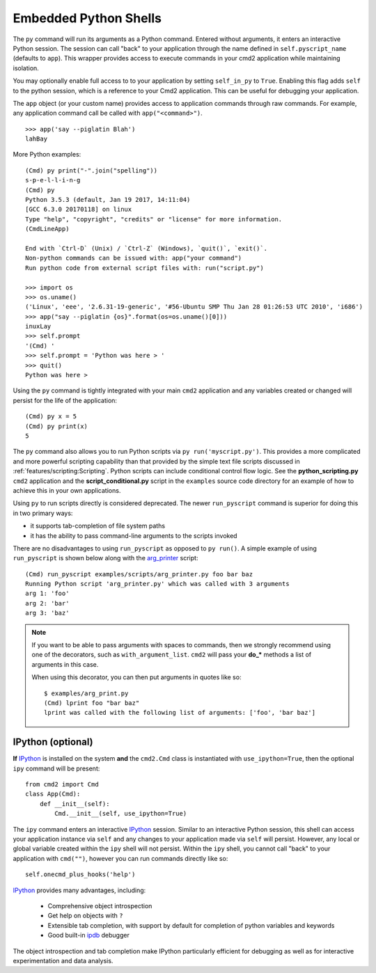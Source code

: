 Embedded Python Shells
======================

The ``py`` command will run its arguments as a Python command.  Entered without
arguments, it enters an interactive Python session.  The session can call
"back" to your application through the name defined in ``self.pyscript_name``
(defaults to ``app``).  This wrapper provides access to execute commands in
your cmd2 application while maintaining isolation.

You may optionally enable full access to to your application by setting
``self_in_py`` to ``True``.  Enabling this flag adds ``self`` to the python
session, which is a reference to your Cmd2 application. This can be useful for
debugging your application.

The ``app`` object (or your custom name) provides access to application
commands through raw commands.  For example, any application command call be
called with ``app("<command>")``.

::

    >>> app('say --piglatin Blah')
    lahBay

More Python examples:

::

    (Cmd) py print("-".join("spelling"))
    s-p-e-l-l-i-n-g
    (Cmd) py
    Python 3.5.3 (default, Jan 19 2017, 14:11:04)
    [GCC 6.3.0 20170118] on linux
    Type "help", "copyright", "credits" or "license" for more information.
    (CmdLineApp)

    End with `Ctrl-D` (Unix) / `Ctrl-Z` (Windows), `quit()`, `exit()`.
    Non-python commands can be issued with: app("your command")
    Run python code from external script files with: run("script.py")

    >>> import os
    >>> os.uname()
    ('Linux', 'eee', '2.6.31-19-generic', '#56-Ubuntu SMP Thu Jan 28 01:26:53 UTC 2010', 'i686')
    >>> app("say --piglatin {os}".format(os=os.uname()[0]))
    inuxLay
    >>> self.prompt
    '(Cmd) '
    >>> self.prompt = 'Python was here > '
    >>> quit()
    Python was here >

Using the ``py`` command is tightly integrated with your main ``cmd2``
application and any variables created or changed will persist for the life of
the application::

    (Cmd) py x = 5
    (Cmd) py print(x)
    5

The ``py`` command also allows you to run Python scripts via ``py
run('myscript.py')``. This provides a more complicated and more powerful
scripting capability than that provided by the simple text file scripts
discussed in :ref:`features/scripting:Scripting`.  Python scripts can include
conditional control flow logic.  See the **python_scripting.py** ``cmd2``
application and the **script_conditional.py** script in the ``examples`` source
code directory for an example of how to achieve this in your own applications.

Using ``py`` to run scripts directly is considered deprecated.  The newer
``run_pyscript`` command is superior for doing this in two primary ways:

- it supports tab-completion of file system paths
- it has the ability to pass command-line arguments to the scripts invoked

There are no disadvantages to using ``run_pyscript`` as opposed to ``py
run()``.  A simple example of using ``run_pyscript`` is shown below  along with
the arg_printer_ script::

    (Cmd) run_pyscript examples/scripts/arg_printer.py foo bar baz
    Running Python script 'arg_printer.py' which was called with 3 arguments
    arg 1: 'foo'
    arg 2: 'bar'
    arg 3: 'baz'

.. note::

    If you want to be able to pass arguments with spaces to commands, then we
    strongly recommend using one of the decorators, such as
    ``with_argument_list``.  ``cmd2`` will pass your **do_*** methods a list of
    arguments in this case.

    When using this decorator, you can then put arguments in quotes like so::

        $ examples/arg_print.py
        (Cmd) lprint foo "bar baz"
        lprint was called with the following list of arguments: ['foo', 'bar baz']

.. _arg_printer:
   https://github.com/python-cmd2/cmd2/blob/master/examples/scripts/arg_printer.py


IPython (optional)
------------------

**If** IPython_ is installed on the system **and** the ``cmd2.Cmd`` class is
instantiated with ``use_ipython=True``, then the optional ``ipy`` command will
be present::

    from cmd2 import Cmd
    class App(Cmd):
        def __init__(self):
            Cmd.__init__(self, use_ipython=True)

The ``ipy`` command enters an interactive IPython_ session.  Similar to an
interactive Python session, this shell can access your application instance via
``self`` and any changes to your application made via ``self`` will persist.
However, any local or global variable created within the ``ipy`` shell will not
persist. Within the ``ipy`` shell, you cannot call "back" to your application
with ``cmd("")``, however you can run commands directly like so::

    self.onecmd_plus_hooks('help')

IPython_ provides many advantages, including:

    * Comprehensive object introspection
    * Get help on objects with ``?``
    * Extensible tab completion, with support by default for completion of
      python variables and keywords
    * Good built-in ipdb_ debugger

The object introspection and tab completion make IPython particularly efficient
for debugging as well as for interactive experimentation and data analysis.

.. _IPython: http://ipython.readthedocs.io
.. _ipdb: https://pypi.org/project/ipdb/


